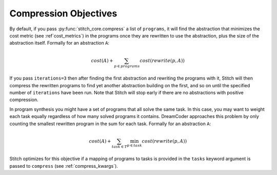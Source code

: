 .. _compression_objectives:

Compression Objectives
======================

By default, if you pass :py:func:`stitch_core.compress` a list of ``programs``, it will find the abstraction that minimizes
the cost metric (see :ref`cost_metrics`) in the programs once they are rewritten to use the abstraction, plus the size of the abstraction itself.
Formally for an abstraction ``A``:

.. math::

   cost(A) + \sum_{p \in programs} cost(rewrite(p,A))


If you pass ``iterations=3`` then
after finding the first abstraction and rewriting the programs with it, Stitch will then compress the rewritten programs to find yet another abstraction
building on the first, and so on until the specified number of ``iterations`` have been run. Note that Stitch will stop early if there are no abstractions
with positive compression.

In program synthesis you might have a set of programs that all solve the same task. In this case, you may want to weight each task equally regardless
of how many solved programs it contains. DreamCoder approaches this problem by only counting the smallest rewritten program in the sum for each task.
Formally for an abstraction ``A``:

.. math::

   cost(A) + \sum_{task \in T} \min_{p \in task} cost(rewrite(p,A))

Stitch optimizes for this objective if a mapping of programs to tasks is provided in the ``tasks`` keyword argument is passed to ``compress`` (see :ref:`compress_kwargs`).

